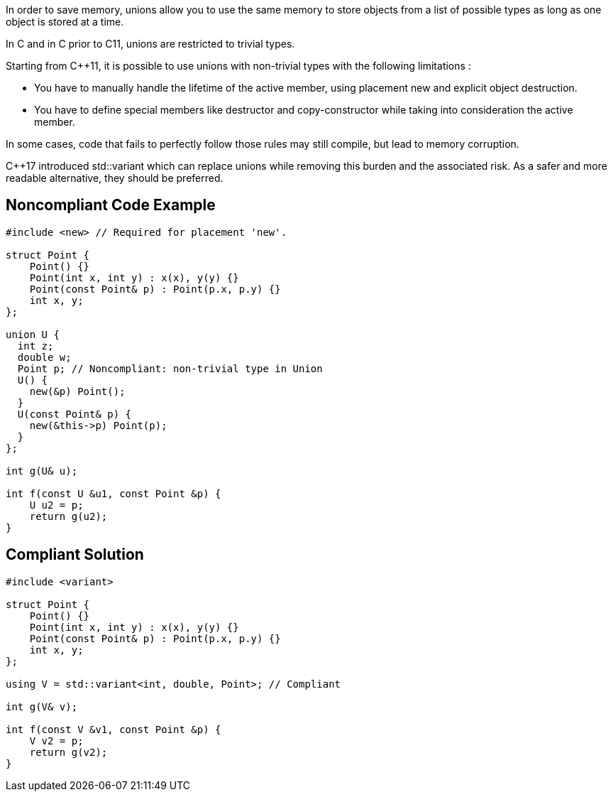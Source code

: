 In order to save memory, unions allow you to use the same memory to store objects from a list of possible types as long as one object is stored at a time.

In C and in C++ prior to C++11, unions are restricted to trivial types.

Starting from C++11, it is possible to use unions with non-trivial types with the following limitations :

* You have to manually handle the lifetime of the active member, using placement new and explicit object destruction.
* You have to define special members like destructor and copy-constructor while taking into consideration the active member.

In some cases, code that fails to perfectly follow those rules may still compile, but lead to memory corruption.

C++17 introduced std::variant which can replace unions while removing this burden and the associated risk. As a safer and more readable alternative, they should be preferred.


== Noncompliant Code Example

----
#include <new> // Required for placement 'new'.

struct Point {
    Point() {}
    Point(int x, int y) : x(x), y(y) {}
    Point(const Point& p) : Point(p.x, p.y) {}
    int x, y;
};

union U {
  int z;
  double w;
  Point p; // Noncompliant: non-trivial type in Union
  U() {
    new(&p) Point();
  }
  U(const Point& p) {
    new(&this->p) Point(p);
  }
};

int g(U& u);

int f(const U &u1, const Point &p) {
    U u2 = p;
    return g(u2);
}
----


== Compliant Solution

----
#include <variant>

struct Point {
    Point() {}
    Point(int x, int y) : x(x), y(y) {}
    Point(const Point& p) : Point(p.x, p.y) {}
    int x, y;
};

using V = std::variant<int, double, Point>; // Compliant

int g(V& v);

int f(const V &v1, const Point &p) {
    V v2 = p;
    return g(v2);
}

----

